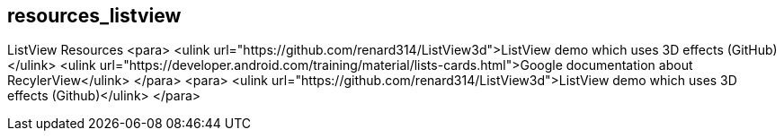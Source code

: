== resources_listview
ListView Resources
	<para>
		<ulink url="https://github.com/renard314/ListView3d">ListView demo which uses 3D effects (GitHub)</ulink>
		<ulink
			url="https://developer.android.com/training/material/lists-cards.html">Google documentation about RecylerView</ulink>
	</para>
	<para>
		<ulink url="https://github.com/renard314/ListView3d">ListView demo which uses 3D effects (Github)</ulink>
	</para>

